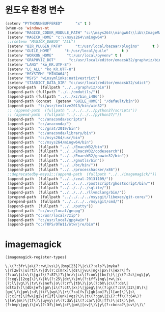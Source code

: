 # -*- coding: utf-8; -*-
* 윈도우 환경 변수 
#+BEGIN_SRC emacs-lisp
(setenv "PYTHONUNBUFFERED"      "x" t )
(when-os 'windows-nt
 (setenv "MAGICK_CODER_MODULE_PATH" "c:\\msys264\\mingw64\\lib\\ImageMagick-7.0.8\\modules-Q16HDRI\\coders")
 (setenv "MAGICK_HOME" "c:\\msys264\\mingw64")
 ;;(setenv "MAGICK_DEBUG" "ALL")
 (setenv "BZR_PLUGIN_PATH"      "t:/usr/local/bazaar/plugins"      t )
 (setenv "GUILE_HOME"      "t:/usr/local/guile"      t )
 (setenv "WORKON_HOME"      "t:/usr/local/pyvenv" t )
 (setenv "GRAPHVIZ_DOT"      "c:/usr/local/editor/emacsW32/graphviz/bin/dot.exe" t )
 (setenv "LANG" "ko_KR.UTF-8")
 (setenv "LC_ALL" "ko_KR.UTF-8")
 (setenv "MSYSTEM" "MINGW64")
 (setenv "MSYS" "winsymlinks:nativestrict")
 (setenv "STARDICT_DATA_DIR" "c:/usr/local/editor/emacsW32/sdict")
 (prepend-path  (fullpath "../../graphviz/bin"))
 (append-path (fullpath "../../cmdutils/"))
 (append-path (fullpath "../../xz/bin_i486"))
 (append-path (concat  (getenv "GUILE_HOME") "/default/bin"))
 (append-path  "t:/usr/texlive2013/bin/win32")
 ;; (append-path  (fullpath "../../../../python27/scripts"))
 ;; (append-path  (fullpath "../../../../python27/"))
 (append-path  "c:/anaconda/scripts")
 (append-path  "c:/anaconda/")
 (append-path  "c:/gnat/2019/bin")
 (append-path  "c:/anaconda/library/bin")
 (append-path  "c:/msys264/usr/bin")
 (append-path  "c:/msys264/mingw64/bin")
 (append-path  (fullpath "../../EmacsW32/bin"))
 (append-path  (fullpath "../../EmacsW32/codesearch"))
 (append-path  (fullpath "../../EmacsW32/gnuwin32/bin"))
 (append-path  (fullpath "../../gnutls/bin"))
 (append-path  (fullpath "../../bc/bin/"))
 (append-path  (fullpath "../../processhacker/x86"))
 ;;deprecatedby-msys2;;(append-path  (fullpath "../../imagemagick/"))
 (append-path  (fullpath "../../zeal-20131109/"))
 (append-path  (fullpath "../../../../postscript/ghostscript/bin/"))
 (append-path  (fullpath "../../../../sqlite/"))
 (append-path  (fullpath "../../../../llvmclang/bin/"))
 (prepend-path  (fullpath "../../../../msysgit/libexec/git-core/"))
 (prepend-path  (fullpath "../../../../msysgit/cmd/"))
 (append-path  (fullpath "../../putty"))
 (append-path  "c:/usr/local/gnupg")
 (append-path "c:/usr/local/7zip")
 (append-path  "c:/usr/local/gpg4win")
 (append-path "c:/TOPS/OTW11/otw/jre/bin"))
#+END_SRC

#+RESULTS:
* imagemagick
  #+BEGIN_SRC emacs-lisp
  (imagemagick-register-types)
  
  #+END_SRC

  #+RESULTS:
  : \.\(?:3fr\|a\(?:rw\|vs\)\|bmp[23]?\|c\(?:als?\|myka?\|r[2w]\|u[rt]\)\|d\(?:c[mrx]\|ds\|jvu\|ng\|px\)\|exr\|f\(?:ax\|its\)\|gif\(?:87\)?\|hrz\|ic\(?:on\|[bo]\)\|j\(?:2c\|ng\|p\(?:eg\|[2cg]\)\)\|k\(?:25\|dc\)\|m\(?:iff\|ng\|rw\|s\(?:l\|vg\)\|tv\)\|nef\|o\(?:rf\|tb\)\|p\(?:bm\|c\(?:ds\|[dltx]\)\|db\|ef\|gm\|i\(?:ct\|x\)\|jpeg\|n\(?:g\(?:24\|32\|8\)\|[gm]\)\|pm\|sd\|tif\|wp\)\|r\(?:a[fs]\|gb[ao]?\|l[ae]\)\|s\(?:c[rt]\|fw\|gi\|r[2f]\|un\|vgz?\)\|t\(?:ga\|i\(?:ff\(?:64\)?\|le\|m\)\|tf\)\|uyvy\|v\(?:da\|i\(?:car\|d\|ff\)\|st\)\|w\(?:bmp\|pg\)\|x\(?:3f\|bm\|cf\|pm\|[cv]\)\|y\(?:cbcra?\|uv\)\)\'

